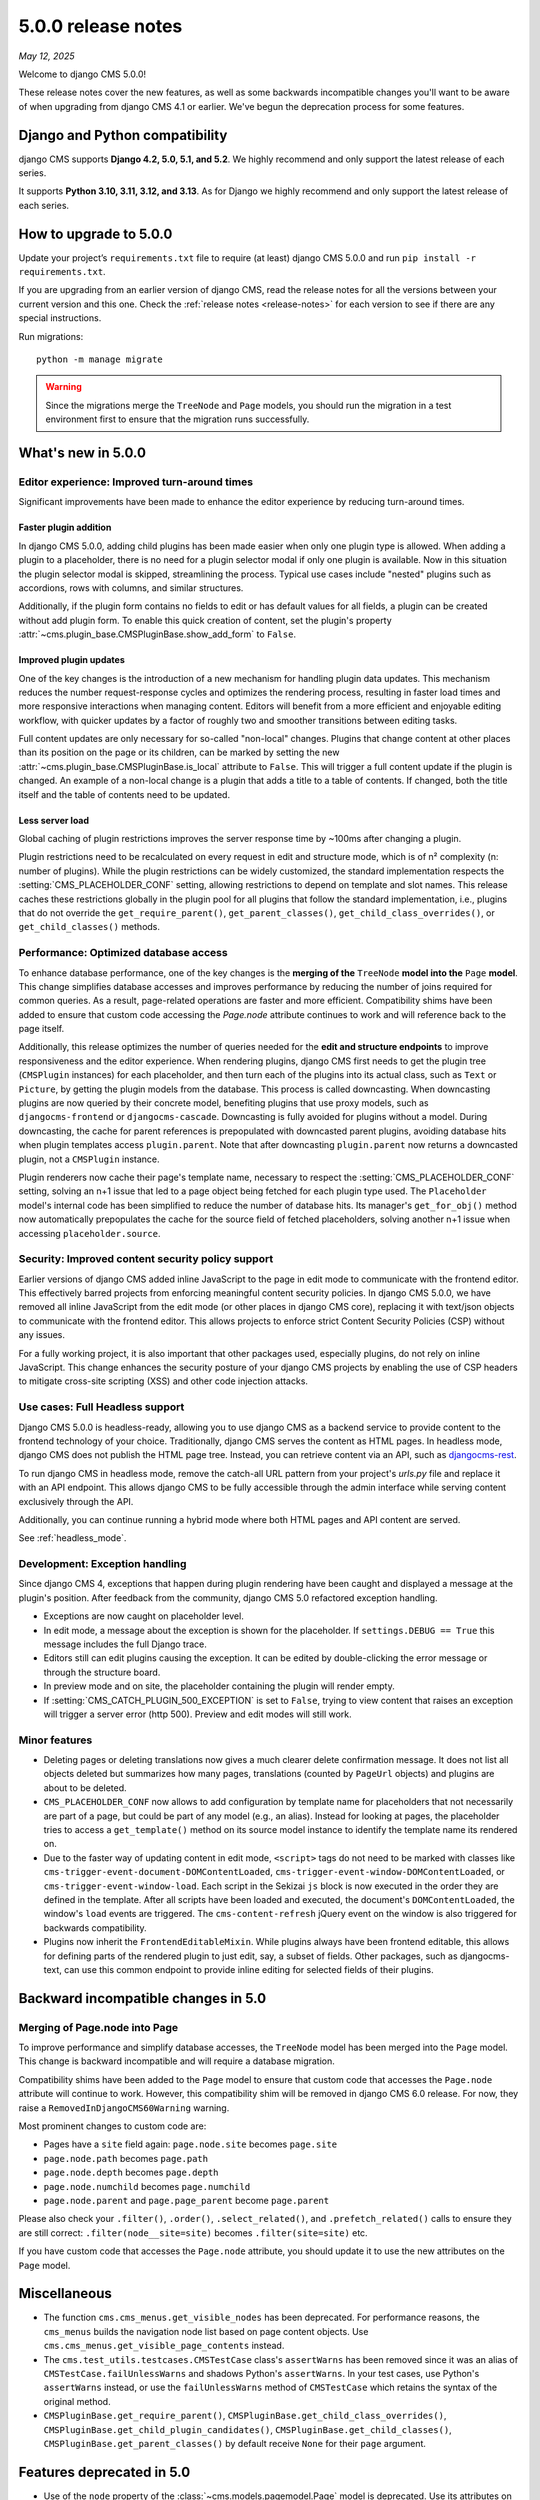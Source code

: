 .. _upgrade-to-5.0.0:

###################
5.0.0 release notes
###################

*May 12, 2025*

Welcome to django CMS 5.0.0!

These release notes cover the new features, as well as some backwards
incompatible changes you'll want to be aware of when upgrading from
django CMS 4.1 or earlier. We've begun the deprecation process for some
features.

*******************************
Django and Python compatibility
*******************************

django CMS supports **Django 4.2, 5.0, 5.1, and 5.2**. We highly recommend and only
support the latest release of each series.

It supports **Python 3.10, 3.11, 3.12, and 3.13**. As for Django we highly recommend and only
support the latest release of each series.

***********************
How to upgrade to 5.0.0
***********************

Update your project’s ``requirements.txt`` file to require (at least) django CMS 5.0.0 and
run ``pip install -r requirements.txt``.

If you are upgrading from an earlier version of django CMS, read the release
notes for all the versions between your current version and this one. Check
the :ref:`release notes <release-notes>` for each version to see if there are
any special instructions.

Run migrations::

    python -m manage migrate

.. warning::

    Since the migrations merge the ``TreeNode`` and ``Page`` models, you should run the
    migration in a test environment first to ensure that the migration runs
    successfully.


*******************
What's new in 5.0.0
*******************

Editor experience: Improved turn-around times
=============================================

Significant improvements have been made to enhance the editor experience by
reducing turn-around times.

Faster plugin addition
----------------------

In django CMS 5.0.0, adding child plugins has been made easier when only one plugin
type is allowed. When adding a plugin to a placeholder, there is no need for a
plugin selector modal if only one plugin is available. Now in this situation the
plugin selector modal is skipped, streamlining the process. Typical use cases include
"nested" plugins such as accordions, rows with columns, and similar structures.

Additionally, if the plugin form contains no fields to edit or has default values for
all fields, a plugin can be created without add plugin form. To enable this quick creation
of content, set the plugin's property :attr:`~cms.plugin_base.CMSPluginBase.show_add_form` to
``False``.

Improved plugin updates
-----------------------

One of the key changes is the introduction of a new mechanism for handling plugin data updates.
This mechanism reduces the number request-response cycles and optimizes the rendering process,
resulting in faster load times and more responsive interactions when managing content. Editors will
benefit from a more efficient and enjoyable editing workflow, with quicker updates by a factor of roughly
two and smoother transitions between editing tasks.

Full content updates are only necessary for so-called "non-local" changes. Plugins that
change content at other places than its position on the page or its children, can be
marked by setting the new :attr:`~cms.plugin_base.CMSPluginBase.is_local` attribute to
``False``. This will trigger a full content update if the plugin is changed. An example
of a non-local change is a plugin that adds a title to a table of contents. If changed,
both the title itself and the table of contents need to be updated.

Less server load
----------------

Global caching of plugin restrictions improves the server response time by ~100ms after
changing a plugin.

Plugin restrictions need to be recalculated on every request in edit and structure
mode, which is of n² complexity (n: number of plugins). While the plugin restrictions
can be widely customized, the standard implementation respects the
:setting:`CMS_PLACEHOLDER_CONF` setting, allowing restrictions to depend on template
and slot names. This release caches these restrictions globally in the plugin pool
for all plugins that follow the standard implementation, i.e., plugins that do not
override the ``get_require_parent()``, ``get_parent_classes()``,
``get_child_class_overrides()``, or ``get_child_classes()`` methods.

Performance: Optimized database access
======================================

To enhance database performance, one of the key changes is the **merging of the**
``TreeNode`` **model into the** ``Page`` **model**. This change simplifies database accesses and
improves performance by reducing the number of joins required for common queries. As a result,
page-related operations are faster and more efficient. Compatibility shims have been
added to ensure that custom code accessing the `Page.node` attribute continues to work
and will reference back to the page itself.

Additionally, this release optimizes the number of queries needed for the **edit and structure
endpoints** to improve responsiveness and the editor experience. When rendering plugins, django CMS
first needs to get the plugin tree (``CMSPlugin`` instances) for each placeholder, and then turn
each of the plugins into its actual class, such as ``Text`` or ``Picture``, by getting the plugin
models from the database. This process is called downcasting. When downcasting plugins are now
queried by their concrete model, benefiting plugins that use proxy models, such as
``djangocms-frontend`` or ``djangocms-cascade``. Downcasting is fully avoided for plugins without
a model. During downcasting, the cache for parent references is prepopulated with downcasted parent
plugins, avoiding database hits when plugin templates access ``plugin.parent``. Note that after
downcasting ``plugin.parent`` now returns a downcasted plugin, not a ``CMSPlugin`` instance.

Plugin renderers now cache their page's template name, necessary to respect the
:setting:`CMS_PLACEHOLDER_CONF` setting, solving an n+1 issue that led to a page object being
fetched for each plugin type used. The ``Placeholder`` model's internal code has been simplified
to reduce the number of database hits. Its manager's ``get_for_obj()`` method now automatically
prepopulates the cache for the source field of fetched placeholders, solving another n+1 issue
when accessing ``placeholder.source``.

Security: Improved content security policy support
==================================================

Earlier versions of django CMS added inline JavaScript to the page in edit mode to
communicate with the frontend editor. This effectively barred projects from enforcing
meaningful content security policies. In django CMS 5.0.0, we have removed all inline
JavaScript from the edit mode (or other places in django CMS core), replacing it with
text/json objects to communicate with the frontend editor. This allows projects to
enforce strict Content Security Policies (CSP) without any issues.

For a fully working project, it is also important that other packages used, especially
plugins, do not rely on inline JavaScript. This change enhances the security
posture of your django CMS projects by enabling the use of CSP headers to mitigate
cross-site scripting (XSS) and other code injection attacks.

Use cases: Full Headless support
================================

Django CMS 5.0.0 is headless-ready, allowing you to use django CMS as a backend
service to provide content to the frontend technology of your choice. Traditionally,
django CMS serves the content as HTML pages. In headless mode, django CMS does not
publish the HTML page tree. Instead, you can retrieve content via an API, such as
`djangocms-rest <https://github.com/django-cms/djangocms-rest>`_.

To run django CMS in headless mode, remove the catch-all URL pattern from your
project's `urls.py` file and replace it with an API endpoint. This allows django
CMS to be fully accessible through the admin interface while serving content
exclusively through the API.

Additionally, you can continue running a hybrid mode where both HTML pages and API
content are served.

See :ref:`headless_mode`.

Development: Exception handling
===============================

Since django CMS 4, exceptions that happen during plugin rendering have been
caught and displayed a message at the plugin's position. After feedback from
the community, django CMS 5.0 refactored exception handling.

* Exceptions are now caught on placeholder level.

* In edit mode, a message about the exception is shown for the placeholder. If
  ``settings.DEBUG == True`` this message includes the full Django trace.

* Editors still can edit plugins causing the exception. It can be edited by
  double-clicking the error message or through the structure board.

* In preview mode and on site, the placeholder containing the plugin will
  render empty.

* If :setting:`CMS_CATCH_PLUGIN_500_EXCEPTION` is set to ``False``, trying
  to view content that raises an exception will trigger a server error
  (http 500). Preview and edit modes will still work.


Minor features
==============

* Deleting pages or deleting translations now gives a much clearer delete
  confirmation message. It does not list all objects deleted but summarizes
  how many pages, translations (counted by ``PageUrl`` objects) and plugins
  are about to be deleted.

* ``CMS_PLACEHOLDER_CONF`` now allows to add configuration by template name for
  placeholders that not necessarily are part of a page, but could be part of
  any model (e.g., an alias). Instead for looking at pages, the placeholder tries
  to access a ``get_template()`` method on its source model instance to identify
  the template name its rendered on.

* Due to the faster way of updating content in edit mode, ``<script>`` tags do
  not need to be marked with classes like ``cms-trigger-event-document-DOMContentLoaded``,
  ``cms-trigger-event-window-DOMContentLoaded``, or ``cms-trigger-event-window-load``.
  Each script in the Sekizai ``js`` block is now executed in the order they are
  defined in the template. After all scripts have been loaded and executed, the
  document's ``DOMContentLoaded``, the window's ``load`` events are triggered. The
  ``cms-content-refresh`` jQuery event on the window is also triggered for backwards
  compatibility.

* Plugins now inherit the ``FrontendEditableMixin``. While plugins always have been
  frontend editable, this allows for defining parts of the rendered plugin to just
  edit, say, a subset of fields. Other packages, such as djangocms-text, can use this
  common endpoint to provide inline editing for selected fields of their plugins.


************************************
Backward incompatible changes in 5.0
************************************

Merging of Page.node into Page
==============================

To improve performance and simplify database accesses, the ``TreeNode`` model
has been merged into the ``Page`` model. This change is backward incompatible
and will require a database migration.

Compatibility shims have been added to the ``Page`` model to ensure that custom
code that accesses the ``Page.node`` attribute will continue to work. However,
this compatibility shim will be removed in django CMS 6.0 release. For now,
they raise a ``RemovedInDjangoCMS60Warning`` warning.

Most prominent changes to custom code are:

* Pages have a ``site`` field again: ``page.node.site`` becomes ``page.site``
* ``page.node.path`` becomes ``page.path``
* ``page.node.depth`` becomes ``page.depth``
* ``page.node.numchild`` becomes ``page.numchild``
* ``page.node.parent`` and ``page.page_parent`` become ``page.parent``

Please also check your ``.filter()``, ``.order()``, ``.select_related()``, and
``.prefetch_related()`` calls to ensure they are still correct:
``.filter(node__site=site)`` becomes ``.filter(site=site)`` etc.

If you have custom code that accesses the ``Page.node`` attribute, you should
update it to use the new attributes on the ``Page`` model.

*************
Miscellaneous
*************

* The function ``cms.cms_menus.get_visible_nodes`` has been deprecated. For
  performance reasons, the ``cms_menus`` builds the navigation node list based
  on page content objects. Use ``cms.cms_menus.get_visible_page_contents``
  instead.

* The ``cms.test_utils.testcases.CMSTestCase`` class's ``assertWarns`` has been
  removed since it was an alias of ``CMSTestCase.failUnlessWarns`` and shadows
  Python's ``assertWarns``. In your test cases, use
  Python's ``assertWarns`` instead, or use the ``failUnlessWarns`` method
  of ``CMSTestCase`` which retains the syntax of the original method.

* ``CMSPluginBase.get_require_parent()``, ``CMSPluginBase.get_child_class_overrides()``,
  ``CMSPluginBase.get_child_plugin_candidates()``, ``CMSPluginBase.get_child_classes()``,
  ``CMSPluginBase.get_parent_classes()`` by default receive ``None`` for their
  ``page`` argument.

**************************
Features deprecated in 5.0
**************************

* Use of the ``node`` property of the :class:`~cms.models.pagemodel.Page` model
  is deprecated. Use its attributes on the :class:`~cms.models.pagemodel.Page`
  model directly instead.

***********************************
Removal of deprecated functionality
***********************************

* Built-in alias plugin: The alias plugin has been removed. If you need
  this functionality, you can use the ``djangocms-alias`` package.

* ``SuperLazyIterator``: This class has been removed. If you need this
  functionality, you can use the ``django.utils.functional.lazy``.

* ``LazyChoiceField``: This class has been removed. If you need this
  functionality, you can use the default ``django.forms.fields.ChoiceField`` class.

* ``SlugWidget``: This class has been removed from ``cms.wizard.forms``. If you
  need this functionality, you can use the ``cms.admin.forms.SlugWidget`` class.

* ``CMSPlugin.get_breadcrumb`` and ``CMSPlugin.get_breadcrumb_json``: These
  methods have been removed. They are unused, undocumented, and were broken since
  django CMS 4.0.
